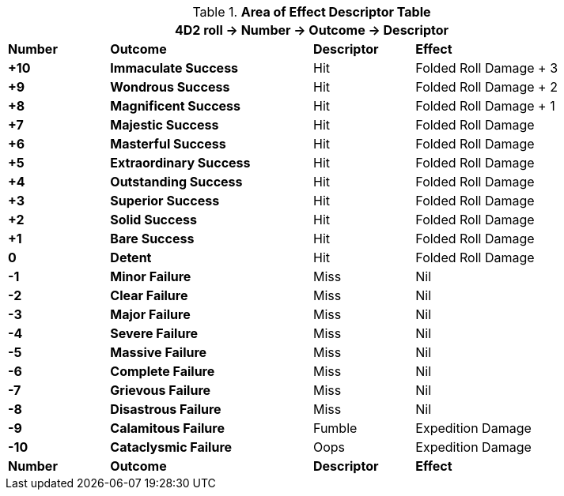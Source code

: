 .*Area of Effect Descriptor Table*
[width="90%",cols="^1,2,1,2", stripes="even"]
|===
4+<|4D2 roll -> Number -> Outcome -> Descriptor  

s|Number
s|Outcome
s|Descriptor
s|Effect

s|+10
s|[green-row]#Immaculate Success#
|Hit
|Folded Roll Damage + 3

s|+9
s|[green-row]#Wondrous Success#
|Hit
|Folded Roll Damage + 2


s|+8
s|[green-row]#Magnificent Success#
|Hit
|Folded Roll Damage + 1

s|+7
s|[green-row]#Majestic Success#
|Hit
|Folded Roll Damage 

s|+6
s|[green-row]#Masterful Success#
|Hit
|Folded Roll Damage 

s|+5
s|[green-row]#Extraordinary Success#
|Hit
|Folded Roll Damage 

s|+4
s|[green-row]#Outstanding Success#
|Hit
|Folded Roll Damage 

s|+3
s|[green-row]#Superior Success#
|Hit
|Folded Roll Damage 

s|+2
s|[green-row]#Solid Success#
|Hit
|Folded Roll Damage 

s|+1
s|[green-row]#Bare Success#
|Hit
|Folded Roll Damage 

s|0
s|[yellow-row]#Detent#
|Hit
|Folded Roll Damage 

s|-1
s|[red-row]#Minor Failure#
|Miss
|Nil

s|-2
s|[red-row]#Clear Failure#
|Miss
|Nil

s|-3
s|[red-row]#Major Failure#
|Miss
|Nil

s|-4
s|[red-row]#Severe Failure#
|Miss
|Nil

s|-5
s|[red-row]#Massive Failure#
|Miss
|Nil

s|-6
s|[red-row]#Complete Failure#
|Miss
|Nil

s|-7
s|[red-row]#Grievous Failure#
|Miss
|Nil

s|-8
s|[red-row]#Disastrous Failure#
|Miss
|Nil

s|-9
s|[red-row]#Calamitous Failure#
|Fumble
|Expedition Damage

s|-10
s|[red-row]#Cataclysmic Failure#
|Oops
|Expedition Damage

s|Number
s|Outcome
s|Descriptor
s|Effect

|===

// to do revisit once folded rolls clarified